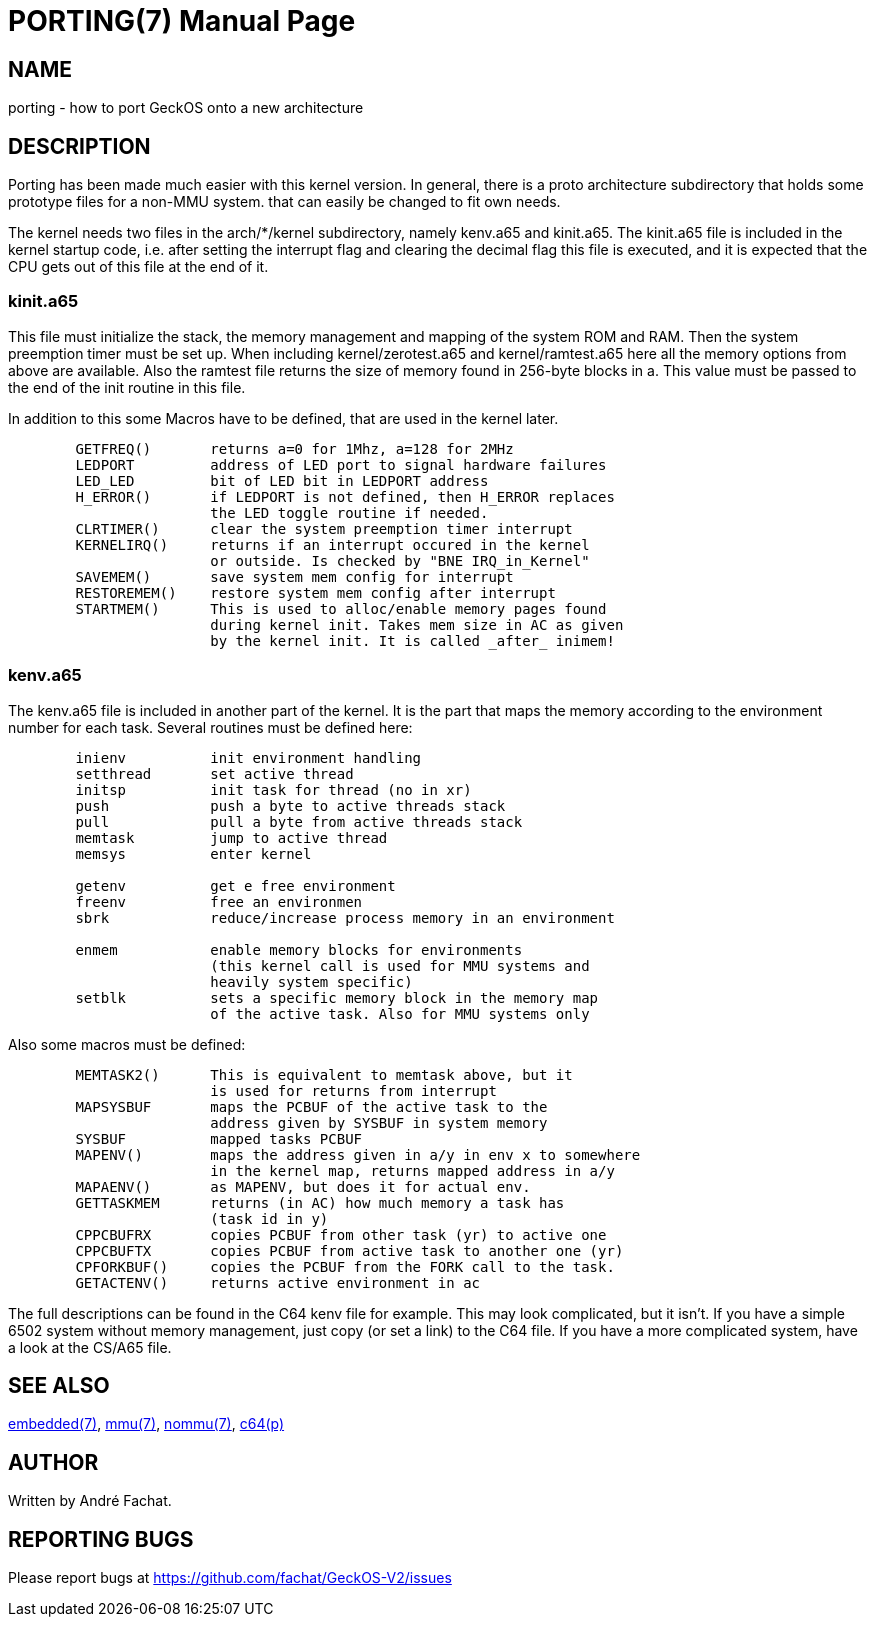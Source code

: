 
= PORTING(7)
:doctype: manpage

== NAME
porting - how to port GeckOS onto a new architecture

== DESCRIPTION
Porting has been made much easier with this kernel version. In general, there is a proto architecture subdirectory that holds some prototype files for a non-MMU system. that can easily be changed to fit own needs.

The kernel needs two files in the arch/*/kernel subdirectory, namely kenv.a65 and kinit.a65. The kinit.a65 file is included in the kernel startup code, i.e. after setting the interrupt flag and clearing the decimal flag this file is executed, and it is expected that the CPU gets out of this file at the end of it.

=== kinit.a65
This file must initialize the stack, the memory management and mapping of the system ROM and RAM. Then the system preemption timer must be set up. When including kernel/zerotest.a65 and kernel/ramtest.a65 here all the memory options from above are available. Also the ramtest file returns the size of memory found in 256-byte blocks in a. This value must be passed to the end of the init routine in this file.

In addition to this some Macros have to be defined, that are used in the kernel later. 

----
  	GETFREQ()	returns a=0 for 1Mhz, a=128 for 2MHz
  	LEDPORT		address of LED port to signal hardware failures
  	LED_LED		bit of LED bit in LEDPORT address
  	H_ERROR()	if LEDPORT is not defined, then H_ERROR replaces
    	                the LED toggle routine if needed.
  	CLRTIMER()	clear the system preemption timer interrupt
  	KERNELIRQ()	returns if an interrupt occured in the kernel
     	                or outside. Is checked by "BNE IRQ_in_Kernel"
  	SAVEMEM()	save system mem config for interrupt
  	RESTOREMEM()	restore system mem config after interrupt
  	STARTMEM()	This is used to alloc/enable memory pages found
     	                during kernel init. Takes mem size in AC as given
   	                by the kernel init. It is called _after_ inimem!

----

=== kenv.a65
The kenv.a65 file is included in another part of the kernel. It is the part that maps the memory according to the environment number for each task. Several routines must be defined here: 

----
	inienv		init environment handling
	setthread	set active thread
	initsp		init task for thread (no in xr)
	push		push a byte to active threads stack 
	pull		pull a byte from active threads stack
	memtask		jump to active thread
	memsys		enter kernel

	getenv		get e free environment
	freenv		free an environmen
	sbrk		reduce/increase process memory in an environment

	enmem		enable memory blocks for environments
			(this kernel call is used for MMU systems and
			heavily system specific)
	setblk		sets a specific memory block in the memory map	
			of the active task. Also for MMU systems only

----
Also some macros must be defined:

----
	MEMTASK2()	This is equivalent to memtask above, but it
			is used for returns from interrupt
	MAPSYSBUF	maps the PCBUF of the active task to the
			address given by SYSBUF in system memory
	SYSBUF		mapped tasks PCBUF
	MAPENV()	maps the address given in a/y in env x to somewhere
			in the kernel map, returns mapped address in a/y
	MAPAENV()	as MAPENV, but does it for actual env.
	GETTASKMEM	returns (in AC) how much memory a task has
			(task id in y)
	CPPCBUFRX	copies PCBUF from other task (yr) to active one
	CPPCBUFTX	copies PCBUF from active task to another one (yr)
	CPFORKBUF()	copies the PCBUF from the FORK call to the task.
	GETACTENV()	returns active environment in ac
----
The full descriptions can be found in the C64 kenv file for example. This may look complicated, but it isn't. If you have a simple 6502 system without memory management, just copy (or set a link) to the C64 file. If you have a more complicated system, have a look at the CS/A65 file. 

== SEE ALSO
link:embedded.7.adoc[embedded(7)],
link:mmu.7.adoc[mmu(7)],
link:nommu.7.adoc[nommu(7)],
link:c64.p.adoc[c64(p)]

== AUTHOR
Written by André Fachat.

== REPORTING BUGS
Please report bugs at https://github.com/fachat/GeckOS-V2/issues

